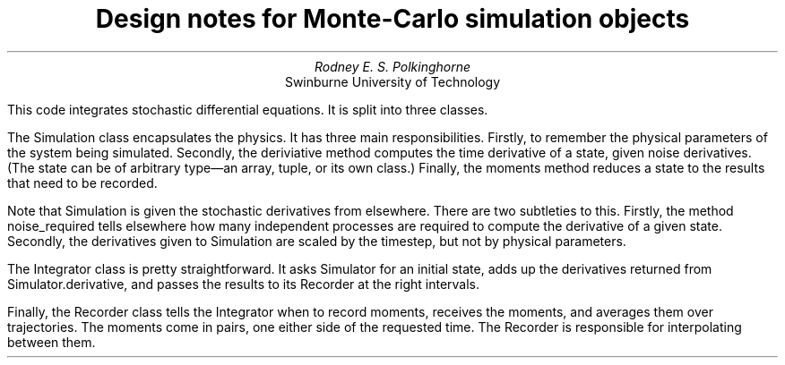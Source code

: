 .TL
Design notes for Monte-Carlo simulation objects
.AU
Rodney E. S. Polkinghorne
.AI
Swinburne University of Technology

.PP
This code integrates stochastic differential equations.  It is split into three classes.

.PP
The 
.CW Simulation
class encapsulates the physics.  It has three main responsibilities.  Firstly, to remember the physical parameters of the system being simulated.  Secondly, the 
.CW deriviative
method computes the time derivative of a state, given noise derivatives.  (The state can be of arbitrary type—an array, tuple, or its own class.)  Finally, the 
.CW moments
method reduces a state to the results that need to be recorded.

.PP
Note that 
.CW Simulation
is given the stochastic derivatives from elsewhere.  There are two subtleties to this.  Firstly, the method 
.CW noise_required
tells elsewhere how many independent processes are required to compute the derivative of a given state.  Secondly, the derivatives given to 
.CW Simulation
are scaled by the timestep, but not by physical parameters.

.PP
The 
.CW Integrator
class is pretty straightforward.  It asks
.CW Simulator
for an initial state, adds up the derivatives returned from 
.CW Simulator.derivative ,
and passes the results to its
.CW Recorder
at the right intervals.

.PP
Finally, the 
.CW Recorder
class tells the 
.CW Integrator
when to record moments, receives the moments, and averages them over trajectories.  The moments come in pairs, one either side of the requested time.  The 
.CW Recorder
is responsible for interpolating between them.

